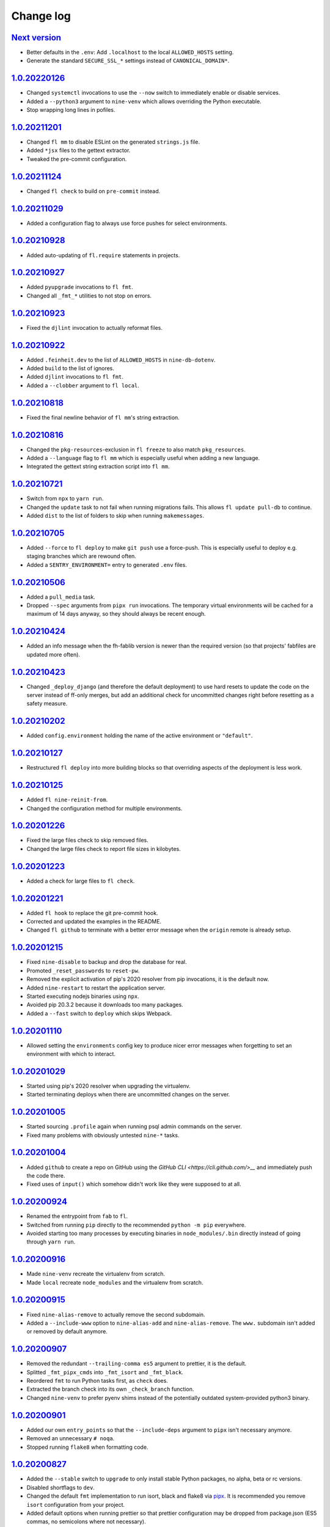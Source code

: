 ==========
Change log
==========

`Next version`_
~~~~~~~~~~~~~~~

- Better defaults in the ``.env``: Add ``.localhost`` to the local
  ``ALLOWED_HOSTS`` setting.
- Generate the standard ``SECURE_SSL_*`` settings instead of
  ``CANONICAL_DOMAIN*``.


`1.0.20220126`_
~~~~~~~~~~~~~~~

- Changed ``systemctl`` invocations to use the ``--now`` switch to immediately
  enable or disable services.
- Added a ``--python3`` argument to ``nine-venv`` which allows overriding the
  Python executable.
- Stop wrapping long lines in pofiles.


`1.0.20211201`_
~~~~~~~~~~~~~~~

- Changed ``fl mm`` to disable ESLint on the generated ``strings.js`` file.
- Added ``*jsx`` files to the gettext extractor.
- Tweaked the pre-commit configuration.


`1.0.20211124`_
~~~~~~~~~~~~~~~

- Changed ``fl check`` to build on ``pre-commit`` instead.


`1.0.20211029`_
~~~~~~~~~~~~~~~

- Added a configuration flag to always use force pushes for select
  environments.


`1.0.20210928`_
~~~~~~~~~~~~~~~

- Added auto-updating of ``fl.require`` statements in projects.


`1.0.20210927`_
~~~~~~~~~~~~~~~

- Added ``pyupgrade`` invocations to ``fl fmt``.
- Changed all ``_fmt_*`` utilities to not stop on errors.


`1.0.20210923`_
~~~~~~~~~~~~~~~

- Fixed the ``djlint`` invocation to actually reformat files.


`1.0.20210922`_
~~~~~~~~~~~~~~~

- Added ``.feinheit.dev`` to the list of ``ALLOWED_HOSTS`` in
  ``nine-db-dotenv``.
- Added ``build`` to the list of ignores.
- Added ``djlint`` invocations to ``fl fmt``.
- Added a ``--clobber`` argument to ``fl local``.


`1.0.20210818`_
~~~~~~~~~~~~~~~

- Fixed the final newline behavior of ``fl mm``'s string extraction.


`1.0.20210816`_
~~~~~~~~~~~~~~~

- Changed the ``pkg-resources``-exclusion in ``fl freeze`` to also match
  ``pkg_resources``.
- Added a ``--language`` flag to ``fl mm`` which is especially useful when
  adding a new language.
- Integrated the gettext string extraction script into ``fl mm``.


`1.0.20210721`_
~~~~~~~~~~~~~~~

- Switch from ``npx`` to ``yarn run``.
- Changed the ``update`` task to not fail when running migrations fails. This
  allows ``fl update pull-db`` to continue.
- Added ``dist`` to the list of folders to skip when running ``makemessages``.


`1.0.20210705`_
~~~~~~~~~~~~~~~

- Added ``--force`` to ``fl deploy`` to make ``git push`` use a force-push.
  This is especially useful to deploy e.g. staging branches which are rewound
  often.
- Added a ``SENTRY_ENVIRONMENT=`` entry to generated ``.env`` files.


`1.0.20210506`_
~~~~~~~~~~~~~~~

- Added a ``pull_media`` task.
- Dropped ``--spec`` arguments from ``pipx run`` invocations. The temporary
  virtual environments will be cached for a maximum of 14 days anyway, so they
  should always be recent enough.


`1.0.20210424`_
~~~~~~~~~~~~~~~

- Added an info message when the fh-fablib version is newer than the required
  version (so that projects' fabfiles are updated more often).


`1.0.20210423`_
~~~~~~~~~~~~~~~

- Changed ``_deploy_django`` (and therefore the default deployment) to use hard
  resets to update the code on the server instead of ff-only merges, but add an
  additional check for uncommitted changes right before resetting as a safety
  measure.


`1.0.20210202`_
~~~~~~~~~~~~~~~

- Added ``config.environment`` holding the name of the active
  environment or ``"default"``.


`1.0.20210127`_
~~~~~~~~~~~~~~~

- Restructured ``fl deploy`` into more building blocks so that
  overriding aspects of the deployment is less work.


`1.0.20210125`_
~~~~~~~~~~~~~~~

- Added ``fl nine-reinit-from``.
- Changed the configuration method for multiple environments.


`1.0.20201226`_
~~~~~~~~~~~~~~~

- Fixed the large files check to skip removed files.
- Changed the large files check to report file sizes in kilobytes.


`1.0.20201223`_
~~~~~~~~~~~~~~~

- Added a check for large files to ``fl check``.


`1.0.20201221`_
~~~~~~~~~~~~~~~

- Added ``fl hook`` to replace the git pre-commit hook.
- Corrected and updated the examples in the README.
- Changed ``fl github`` to terminate  with a better error message when
  the ``origin`` remote is already setup.


`1.0.20201215`_
~~~~~~~~~~~~~~~

- Fixed ``nine-disable`` to backup and drop the database for real.
- Promoted ``_reset_passwords`` to ``reset-pw``.
- Removed the explicit activation of pip's 2020 resolver from pip
  invocations, it is the default now.
- Added ``nine-restart`` to restart the application server.
- Started executing nodejs binaries using ``npx``.
- Avoided pip 20.3.2 because it downloads too many packages.
- Added a ``--fast`` switch to ``deploy`` which skips Webpack.


`1.0.20201110`_
~~~~~~~~~~~~~~~

- Allowed setting the ``environments`` config key to produce nicer error
  messages when forgetting to set an environment with which to interact.


`1.0.20201029`_
~~~~~~~~~~~~~~~

- Started using pip's 2020 resolver when upgrading the virtualenv.
- Started terminating deploys when there are uncommitted changes on
  the server.


`1.0.20201005`_
~~~~~~~~~~~~~~~

- Started sourcing ``.profile`` again when running psql admin commands
  on the server.
- Fixed many problems with obviously untested ``nine-*`` tasks.


`1.0.20201004`_
~~~~~~~~~~~~~~~

- Added ``github`` to create a repo on GitHub using the `GitHub CLI
  <https://cli.github.com/>__` and immediately push the code there.
- Fixed uses of ``input()`` which somehow didn't work like they were
  supposed to at all.


`1.0.20200924`_
~~~~~~~~~~~~~~~

- Renamed the entrypoint from ``fab`` to ``fl``.
- Switched from running ``pip`` directly to the recommended ``python -m
  pip`` everywhere.
- Avoided starting too many processes by executing binaries in
  ``node_modules/.bin`` directly instead of going through ``yarn run``.


`1.0.20200916`_
~~~~~~~~~~~~~~~

- Made ``nine-venv`` recreate the virtualenv from scratch.
- Made ``local`` recreate ``node_modules`` and the virtualenv from
  scratch.


`1.0.20200915`_
~~~~~~~~~~~~~~~

- Fixed ``nine-alias-remove`` to actually remove the second subdomain.
- Added a ``--include-www`` option to ``nine-alias-add`` and
  ``nine-alias-remove``. The ``www.`` subdomain isn't added or removed
  by default anymore.


`1.0.20200907`_
~~~~~~~~~~~~~~~

- Removed the redundant ``--trailing-comma es5`` argument to prettier,
  it is the default.
- Splitted ``_fmt_pipx_cmds`` into ``_fmt_isort`` and ``_fmt_black``.
- Reordered ``fmt`` to run Python tasks first, as ``check`` does.
- Extracted the branch check into its own ``_check_branch`` function.
- Changed ``nine-venv`` to prefer pyenv shims instead of the potentially
  outdated system-provided python3 binary.


`1.0.20200901`_
~~~~~~~~~~~~~~~

- Added our own ``entry_points`` so that the ``--include-deps`` argument
  to ``pipx`` isn't necessary anymore.
- Removed an unnecessary ``# noqa``.
- Stopped running ``flake8`` when formatting code.


`1.0.20200827`_
~~~~~~~~~~~~~~~

- Added the ``--stable`` switch to ``upgrade`` to only install stable
  Python packages, no alpha, beta or rc versions.
- Disabled shortflags to ``dev``.
- Changed the default ``fmt`` implementation to run isort, black and
  flake8 via `pipx <https://pipxproject.github.io/pipx/>`__. It is
  recommended you remove ``isort`` configuration from your project.
- Added default options when running prettier so that prettier
  configuration may be dropped from package.json (ES5 commas, no
  semicolons where not necessary).
- Changed ``check`` to run flake8 using pipx too.
- Inlined the ``dev`` and ``prod`` npm scripts.


`1.0.20200825`_
~~~~~~~~~~~~~~~

- Added a multi-env example to the README.
- Switched to running all commands with ``echo`` and ``pty`` and without
  ``replace_env``.
- Activated rsync stats instead of succeeding silently or filling the
  screen several times with spam when deploying.


`1.0.20200824`_
~~~~~~~~~~~~~~~

- Changed ``nine-db-dotenv`` to terminate when ``.env`` already exists
  on the server.


`1.0.20200822`_
~~~~~~~~~~~~~~~

- Completely changed the structure of this library. Rebuilt the library
  on top of Fabric>2. Dropped old stuff and renamed everything.
- Switched to a date-based versioning scheme, which does NOT follow
  semver.

.. _1.0.20200822: https://github.com/feinheit/fh-fablib/commit/6fd0b89bcd8c0ce
.. _1.0.20200824: https://github.com/feinheit/fh-fablib/compare/1.0.20200822...1.0.20200824
.. _1.0.20200825: https://github.com/feinheit/fh-fablib/compare/1.0.20200824...1.0.20200825
.. _1.0.20200827: https://github.com/feinheit/fh-fablib/compare/1.0.20200825...1.0.20200827
.. _1.0.20200901: https://github.com/feinheit/fh-fablib/compare/1.0.20200827...1.0.20200901
.. _1.0.20200907: https://github.com/feinheit/fh-fablib/compare/1.0.20200901...1.0.20200907
.. _1.0.20200915: https://github.com/feinheit/fh-fablib/compare/1.0.20200907...1.0.20200915
.. _1.0.20200916: https://github.com/feinheit/fh-fablib/compare/1.0.20200915...1.0.20200916
.. _1.0.20200924: https://github.com/feinheit/fh-fablib/compare/1.0.20200915...1.0.20200924
.. _1.0.20201004: https://github.com/feinheit/fh-fablib/compare/1.0.20200924...1.0.20201004
.. _1.0.20201005: https://github.com/feinheit/fh-fablib/compare/1.0.20201004...1.0.20201005
.. _1.0.20201029: https://github.com/feinheit/fh-fablib/compare/1.0.20201005...1.0.20201029
.. _1.0.20201110: https://github.com/feinheit/fh-fablib/compare/1.0.20201029...1.0.20201110
.. _1.0.20201215: https://github.com/feinheit/fh-fablib/compare/1.0.20201110...1.0.20201215
.. _1.0.20201221: https://github.com/feinheit/fh-fablib/compare/1.0.20201215...1.0.20201221
.. _1.0.20201223: https://github.com/feinheit/fh-fablib/compare/1.0.20201221...1.0.20201223
.. _1.0.20201226: https://github.com/feinheit/fh-fablib/compare/1.0.20201223...1.0.20201226
.. _1.0.20210125: https://github.com/feinheit/fh-fablib/compare/1.0.20201226...1.0.20210125
.. _1.0.20210127: https://github.com/feinheit/fh-fablib/compare/1.0.20210125...1.0.20210127
.. _1.0.20210202: https://github.com/feinheit/fh-fablib/compare/1.0.20210127...1.0.20210202
.. _1.0.20210423: https://github.com/feinheit/fh-fablib/compare/1.0.20210202...1.0.20210423
.. _1.0.20210424: https://github.com/feinheit/fh-fablib/compare/1.0.20210423...1.0.20210424
.. _1.0.20210506: https://github.com/feinheit/fh-fablib/compare/1.0.20210424...1.0.20210506
.. _1.0.20210705: https://github.com/feinheit/fh-fablib/compare/1.0.20210506...1.0.20210705
.. _1.0.20210721: https://github.com/feinheit/fh-fablib/compare/1.0.20210705...1.0.20210721
.. _1.0.20210816: https://github.com/feinheit/fh-fablib/compare/1.0.20210721...1.0.20210816
.. _1.0.20210818: https://github.com/feinheit/fh-fablib/compare/1.0.20210816...1.0.20210818
.. _1.0.20210922: https://github.com/feinheit/fh-fablib/compare/1.0.20210818...1.0.20210922
.. _1.0.20210923: https://github.com/feinheit/fh-fablib/compare/1.0.20210822...1.0.20210923
.. _1.0.20210927: https://github.com/feinheit/fh-fablib/compare/1.0.20210923...1.0.20210927
.. _1.0.20210928: https://github.com/feinheit/fh-fablib/compare/1.0.20210927...1.0.20210928
.. _1.0.20211029: https://github.com/feinheit/fh-fablib/compare/1.0.20210928...1.0.20211029
.. _1.0.20211124: https://github.com/feinheit/fh-fablib/compare/1.0.20211029...1.0.20211124
.. _1.0.20211201: https://github.com/feinheit/fh-fablib/compare/1.0.20211124...1.0.20211201
.. _1.0.20220126: https://github.com/feinheit/fh-fablib/compare/1.0.20211201...1.0.20220126
.. _Next version: https://github.com/feinheit/fh-fablib/compare/1.0.20220126...main
